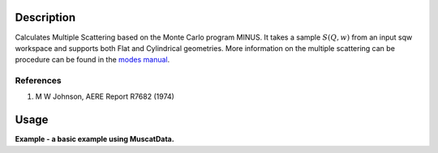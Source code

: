 .. algorithm::

.. summary::

.. alias::

.. properties::

Description
-----------

Calculates Multiple Scattering based on the Monte Carlo program MINUS.
It takes a sample :math:`S(Q,w)` from an input sqw workspace and
supports both Flat and Cylindrical geometries. More information on the
multiple scattering can be procedure can be found in the `modes
manual <http://www.isis.stfc.ac.uk/instruments/iris/data-analysis/modes-v3-user-guide-6962.pdf>`__.

References
##########

#. M W Johnson, AERE Report R7682 (1974)

Usage
-----
**Example - a basic example using MuscatData.**

.. codeblock::

		def createSampleWorkspace(name, random=False):
			""" Creates a sample workspace with a single lorentzian that looks like IRIS data"""
			import os
			function = "name=Lorentzian,Amplitude=8,PeakCentre=5,FWHM=0.7"
			ws = CreateSampleWorkspace("Histogram", Function="User Defined", UserDefinedFunction=function, XUnit="DeltaE", Random=True, XMin=0, XMax=10, BinWidth=0.01)
			ws = CropWorkspace(ws, StartWorkspaceIndex=0, EndWorkspaceIndex=9)
			ws = ScaleX(ws, -5, "Add")
			ws = ScaleX(ws, 0.1, "Multiply")
			
			#load instrument and instrument parameters
			LoadInstrument(ws, InstrumentName='IRIS')
			path = os.path.join(config['instrumentDefinition.directory'], 'IRIS_graphite_002_Parameters.xml')
			LoadParameterFile(ws, Filename=path)
			ws = RenameWorkspace(ws, OutputWorkspace=name)
			return ws


		ws = createSampleWorkspace("irs26173_graphite002_red", random=True)
		sqw = SofQW(ws, QAxisBinning='2,1,10', Emode='Indirect', OutputWorkspace="irs26173_graphite002_sqw")
		SaveNexus(ws, "irs26173_graphite002_red.nxs")
		SaveNexus(sqw, "irs26173_graphite002_sqw.nxs")

		MuscatData(SamNumber='26173', SqwInput='26173', Thick='0.5', Width='0.5', Instrument='irs') 


.. categories::
